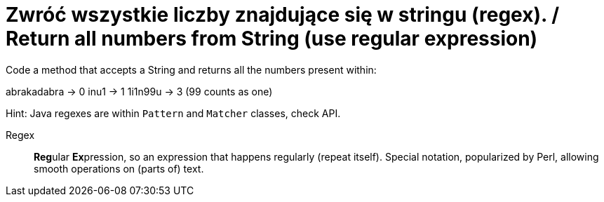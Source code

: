 # Zwróć wszystkie liczby znajdujące się w stringu (regex). / Return all numbers from String (use regular expression)

Code a method that accepts a String and returns all the numbers present within:

abrakadabra -> 0
inu1 -> 1
1i1n99u -> 3 (99 counts as one)

Hint: Java regexes are within `Pattern` and `Matcher` classes, check API.

Regex :: **Reg**ular **Ex**pression, so an expression that happens regularly (repeat itself). Special notation, popularized by Perl, allowing smooth operations on (parts of) text.

